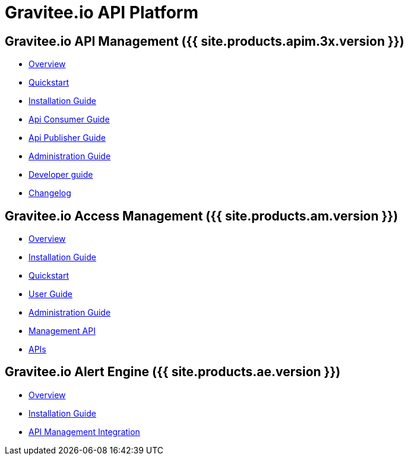 :page-description: Gravitee.io API Platform
:page-toc: false
:page-keywords: Gravitee.io, API Platform, API Management, API Gateway, oauth2, openid, documentation, manual, guide, reference, api, Alert Engine
:page-liquid:

= Gravitee.io API Platform

== Gravitee.io API Management ({{ site.products.apim.3x.version }})

 * link:/apim/3.x/apim_overview_introduction.html[Overview]
 * link:/apim/3.x/apim_quickstart_publish.html[Quickstart]
 * link:/apim/3.x/apim_installguide.html[Installation Guide]
 * link:/apim/3.x/apim_consumerguide_portal.html[Api Consumer Guide]
 * link:/apim/3.x/apim_publisherguide_manage_apis.html[Api Publisher Guide]
 * link:/apim/3.x/apim_adminguide_roles_and_permissions.html[Administration Guide]
 * link:/apim/3.x/apim_devguide_plugins.html[Developer guide]
 * link:/apim/3.x/apim_changelog.html[Changelog]

== Gravitee.io Access Management ({{ site.products.am.version }})

 * link:/am/current/am_overview_introduction.html[Overview]
 * link:/am/current/am_installguide_introduction.html[Installation Guide]
 * link:/am/current/am_quickstart_register_app.html[Quickstart]
 * link:/am/current/am_userguide_overview.html[User Guide]
 * link:/am/current/am_adminguide_roles_and_permissions.html[Administration Guide]
 * link:/am/current/am_management_api_documentation.html[Management API]
 * link:/am/current/am_protocols_overview.html[APIs]

== Gravitee.io Alert Engine ({{ site.products.ae.version }})

 * link:/ae/overview_introduction.html[Overview]
 * link:/ae/installguide_introduction.html[Installation Guide]
 * link:/ae/apim_installation.html[API Management Integration]
